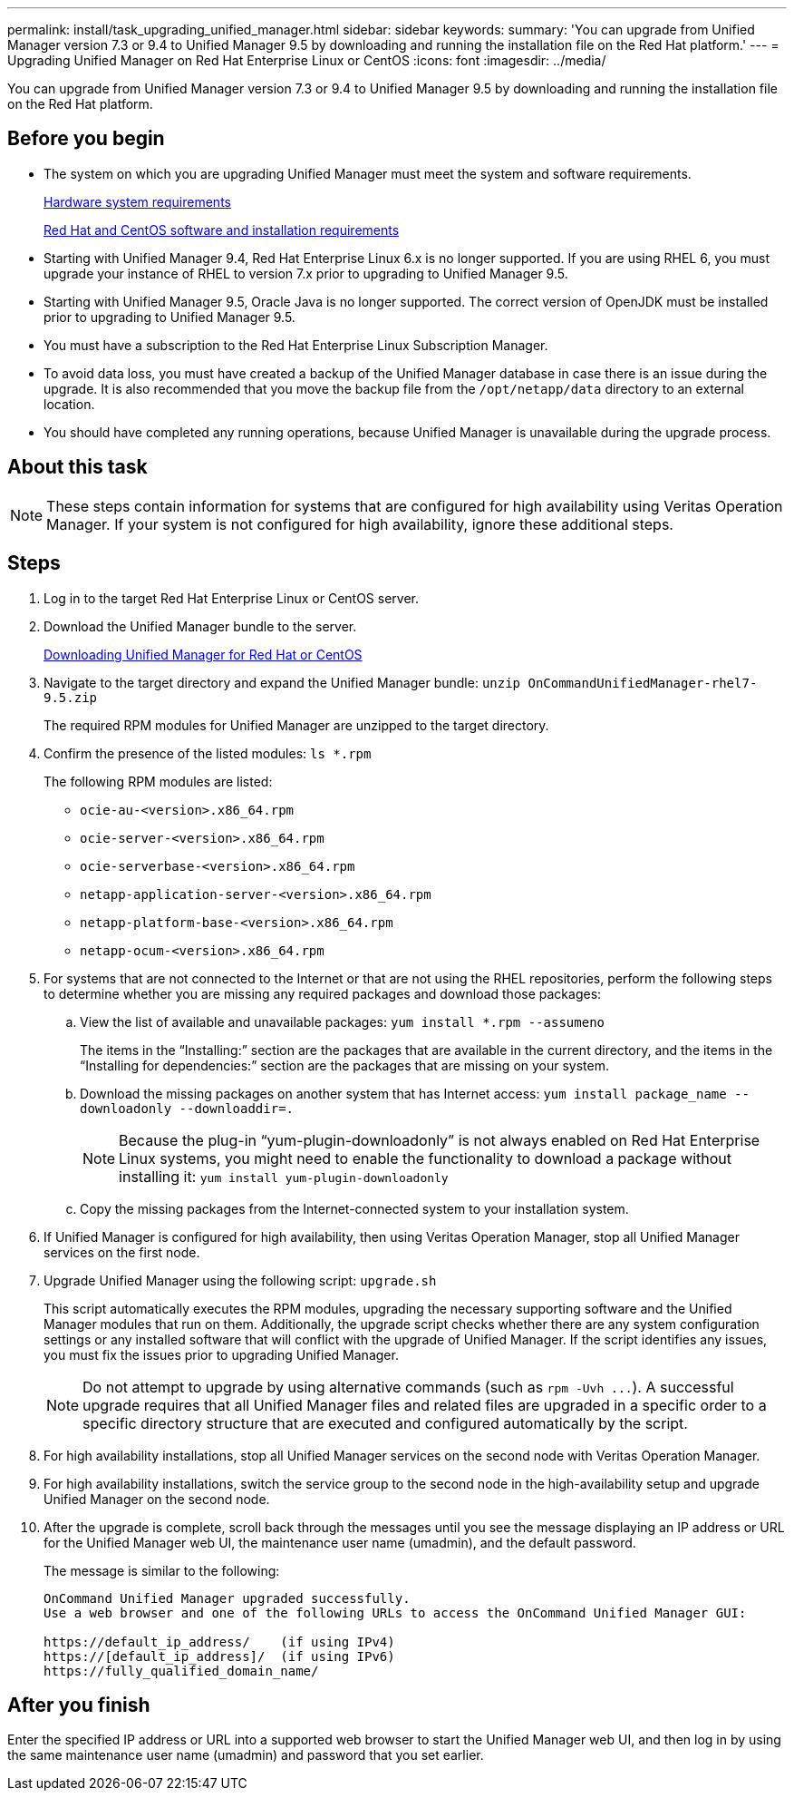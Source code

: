 ---
permalink: install/task_upgrading_unified_manager.html
sidebar: sidebar
keywords: 
summary: 'You can upgrade from Unified Manager version 7.3 or 9.4 to Unified Manager 9.5 by downloading and running the installation file on the Red Hat platform.'
---
= Upgrading Unified Manager on Red Hat Enterprise Linux or CentOS
:icons: font
:imagesdir: ../media/

[.lead]
You can upgrade from Unified Manager version 7.3 or 9.4 to Unified Manager 9.5 by downloading and running the installation file on the Red Hat platform.

== Before you begin

* The system on which you are upgrading Unified Manager must meet the system and software requirements.
+
xref:concept_virtual_infrastructure_or_hardware_system_requirements.adoc[Hardware system requirements]
+
xref:reference_red_hat_and_centos_software_and_installation_requirements.adoc[Red Hat and CentOS software and installation requirements]

* Starting with Unified Manager 9.4, Red Hat Enterprise Linux 6.x is no longer supported. If you are using RHEL 6, you must upgrade your instance of RHEL to version 7.x prior to upgrading to Unified Manager 9.5.
* Starting with Unified Manager 9.5, Oracle Java is no longer supported. The correct version of OpenJDK must be installed prior to upgrading to Unified Manager 9.5.
* You must have a subscription to the Red Hat Enterprise Linux Subscription Manager.
* To avoid data loss, you must have created a backup of the Unified Manager database in case there is an issue during the upgrade. It is also recommended that you move the backup file from the `/opt/netapp/data` directory to an external location.
* You should have completed any running operations, because Unified Manager is unavailable during the upgrade process.

== About this task

[NOTE]
====
These steps contain information for systems that are configured for high availability using Veritas Operation Manager. If your system is not configured for high availability, ignore these additional steps.
====

== Steps

. Log in to the target Red Hat Enterprise Linux or CentOS server.
. Download the Unified Manager bundle to the server.
+
xref:task_downloading_unified_manager.adoc[Downloading Unified Manager for Red Hat or CentOS]

. Navigate to the target directory and expand the Unified Manager bundle: `unzip OnCommandUnifiedManager-rhel7-9.5.zip`
+
The required RPM modules for Unified Manager are unzipped to the target directory.

. Confirm the presence of the listed modules: `ls *.rpm`
+
The following RPM modules are listed:

 ** `ocie-au-<version>.x86_64.rpm`
 ** `ocie-server-<version>.x86_64.rpm`
 ** `ocie-serverbase-<version>.x86_64.rpm`
 ** `netapp-application-server-<version>.x86_64.rpm`
 ** `netapp-platform-base-<version>.x86_64.rpm`
 ** `netapp-ocum-<version>.x86_64.rpm`

. For systems that are not connected to the Internet or that are not using the RHEL repositories, perform the following steps to determine whether you are missing any required packages and download those packages:
 .. View the list of available and unavailable packages: `yum install *.rpm --assumeno`
+
The items in the "`Installing:`" section are the packages that are available in the current directory, and the items in the "`Installing for dependencies:`" section are the packages that are missing on your system.

 .. Download the missing packages on another system that has Internet access: `yum install package_name --downloadonly --downloaddir=.`
+
[NOTE]
====
Because the plug-in "`yum-plugin-downloadonly`" is not always enabled on Red Hat Enterprise Linux systems, you might need to enable the functionality to download a package without installing it: `yum install yum-plugin-downloadonly`
====

 .. Copy the missing packages from the Internet-connected system to your installation system.
. If Unified Manager is configured for high availability, then using Veritas Operation Manager, stop all Unified Manager services on the first node.
. Upgrade Unified Manager using the following script: `upgrade.sh`
+
This script automatically executes the RPM modules, upgrading the necessary supporting software and the Unified Manager modules that run on them. Additionally, the upgrade script checks whether there are any system configuration settings or any installed software that will conflict with the upgrade of Unified Manager. If the script identifies any issues, you must fix the issues prior to upgrading Unified Manager.
+
[NOTE]
====
Do not attempt to upgrade by using alternative commands (such as `+rpm -Uvh ...+`). A successful upgrade requires that all Unified Manager files and related files are upgraded in a specific order to a specific directory structure that are executed and configured automatically by the script.
====

. For high availability installations, stop all Unified Manager services on the second node with Veritas Operation Manager.
. For high availability installations, switch the service group to the second node in the high-availability setup and upgrade Unified Manager on the second node.
. After the upgrade is complete, scroll back through the messages until you see the message displaying an IP address or URL for the Unified Manager web UI, the maintenance user name (umadmin), and the default password.
+
The message is similar to the following:
+
----
OnCommand Unified Manager upgraded successfully.
Use a web browser and one of the following URLs to access the OnCommand Unified Manager GUI:

https://default_ip_address/    (if using IPv4)
https://[default_ip_address]/  (if using IPv6)
https://fully_qualified_domain_name/
----

== After you finish

Enter the specified IP address or URL into a supported web browser to start the Unified Manager web UI, and then log in by using the same maintenance user name (umadmin) and password that you set earlier.
